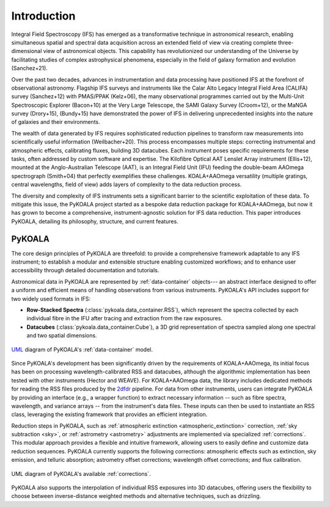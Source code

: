 Introduction
============

Integral Field Spectroscopy (IFS) has emerged as a transformative technique in astronomical research, enabling simultaneous spatial and spectral data acquisition across an extended field of view 
via creating complete three-dimensional view of astronomical objects.
This capability has revolutionized our understanding of the Universe by facilitating studies of complex astrophysical phenomena, especially in the field of galaxy formation and evolution (Sanchez+21).

Over the past two decades, advances in instrumentation and data processing have positioned IFS at the forefront of observational astronomy.
Flagship IFS surveys and instruments like the Calar Alto Legacy Integral Field Area (CALIFA) survey (Sanchez+12) with PMAS/PPAK (Kelz+06), the many observational programmes carried out by the Multi-Unit Spectroscopic Explorer (Bacon+10) at the Very Large Telescope, the SAMI Galaxy Survey (Croom+12),
or the MaNGA survey (Drory+15), (Bundy+15) have demonstrated the power of IFS in delivering unprecedented insights into the nature of galaxies and their environments.

The wealth of data generated by IFS requires sophisticated reduction pipelines to transform raw measurements into scientifically useful information (Weilbacher+20).
This process encompasses multiple steps: correcting instrumental and atmospheric effects, calibrating fluxes, building 3D datacubes.
Each instrument poses specific requirements for these tasks, often addressed by custom software and expertise.
The Kilofibre Optical AAT Lenslet Array instrument (Ellis+12), mounted at the Anglo-Australian Telescope (AAT), is an Integral Field Unit (IFU) feeding the double-beam AAOmega spectrograph (Smith+04)
that perfectly exemplifies these challenges.
KOALA+AAOmega versatility (multiple gratings, central wavelengths, field of view) adds layers of complexity to the data reduction process.

The diversity and complexity of IFS instruments sets a significant barrier to the scientific exploitation of these data.
To mitigate this issue, the PyKOALA project started as a bespoke data reduction package for KOALA+AAOmega, but now it has grown to become a comprehensive, instrument-agnostic solution for IFS data reduction.
This paper introduces PyKOALA, detailing its philosophy, structure, and current features.

PyKOALA
^^^^^^^

The core design principles of PyKOALA are threefold: to provide a comprehensive framework adaptable to any IFS instrument; to establish a modular and extensible structure enabling customized workflows; and to enhance user accessibility through detailed documentation and tutorials.

Astronomical data in PyKOALA are represented by :ref:`data-container` objects--- an abstract interface designed to offer a uniform and efficient means of handling observations from various instruments. PyKOALA's API includes support for two widely used formats in IFS:

* **Row-Stacked Spectra** (:class:`pykoala.data_container.RSS`), which represent the spectra collected by each individual fibre in the IFU after tracing and extraction from the raw exposures.

* **Datacubes** (:class:`pykoala.data_container.Cube`), a 3D grid representation of spectra sampled along one spectral and two spatial dimensions.

.. figure:: ../graphviz/dc.png
    :width: 400
    :align: center
    :alt: DataContainer class structure

    `UML <https://en.wikipedia.org/wiki/Unified_Modeling_Language>`_ diagram of PyKOALA's :ref:`data-container` model.

Since PyKOALA's development has been significantly driven by the requirements of KOALA+AAOmega, its initial focus has been on processing wavelength-calibrated RSS and datacubes, although the algorithmic implementation has been tested with other instruments (Hector and WEAVE).
For KOALA+AAOmega data, the library includes dedicated methods for reading the RSS files produced by the `2dfdr <https://ui.adsabs.harvard.edu/abs/2015ascl.soft05015A/abstract>`_ pipeline.
For data from other instruments, users can integrate PyKOALA by providing an interface (e.g., a wrapper function) to extract necessary information -- such as fibre spectra, wavelength, and variance arrays -- from the instrument's data files.
These inputs can then be used to instantiate an RSS class, leveraging the existing framework that provides an efficient integration.

Reduction steps in PyKOALA, such as :ref:`atmospheric extinction <atmospheric_extinction>` correction, :ref:`sky subtraction <sky>`, or :ref:`astrometry <astrometry>` adjustments are implemented via specialized :ref:`corrections`.
This modular approach provides a flexible and intuitive framework, allowing users to easily define and customize data reduction sequences.
PyKOALA currently supports the following corrections: atmospheric effects such as extinction, sky emission, and telluric absorption; astrometry offset corrections; wavelength offset corrections; and flux calibration.

.. figure:: ../graphviz/corrections.png
    :width: 600
    :align: center
    :alt: PyKOALA corrections modules

    UML diagram of PyKOALA's available :ref:`corrections`.

PyKOALA also supports the interpolation of individual RSS exposures into 3D datacubes, offering users the flexibility to choose between inverse-distance weighted methods and alternative techniques, such as drizzling.


